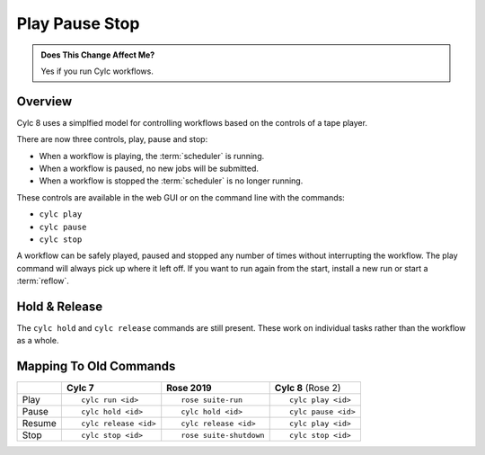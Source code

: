 .. _728.play_pause_stop:

Play Pause Stop
===============

.. admonition:: Does This Change Affect Me?
   :class: tip

   Yes if you run Cylc workflows.


Overview
--------

Cylc 8 uses a simplfied model for controlling workflows based on the controls
of a tape player.

There are now three controls, play, pause and stop:

* When a workflow is playing, the :term:`scheduler` is running.
* When a workflow is paused, no new jobs will be submitted.
* When a workflow is stopped the :term:`scheduler` is no longer running.

These controls are available in the web GUI or on the command line with the
commands:

* ``cylc play``
* ``cylc pause``
* ``cylc stop``

A workflow can be safely played, paused and stopped any number of times without
interrupting the workflow. The play command will always pick up where it left
off. If you want to run again from the start, install a new run or start a
:term:`reflow`.


Hold & Release
--------------

The ``cylc hold`` and ``cylc release`` commands are still present. These
work on individual tasks rather than the workflow as a whole.


Mapping To Old Commands
-----------------------

.. list-table::
   :class: grid-table

   * -
     - **Cylc 7**
     - **Rose 2019**
     - **Cylc 8** (Rose 2)

   * - Play
     - ::

         cylc run <id>
     - ::

         rose suite-run
     - ::

         cylc play <id>

   * - Pause
     - ::

         cylc hold <id>
     - ::

         cylc hold <id>
     - ::

         cylc pause <id>

   * - Resume
     - ::

         cylc release <id>
     - ::

         cylc release <id>
     - ::

         cylc play <id>

   * - Stop
     - ::

         cylc stop <id>
     - ::

         rose suite-shutdown
     - ::

         cylc stop <id>
